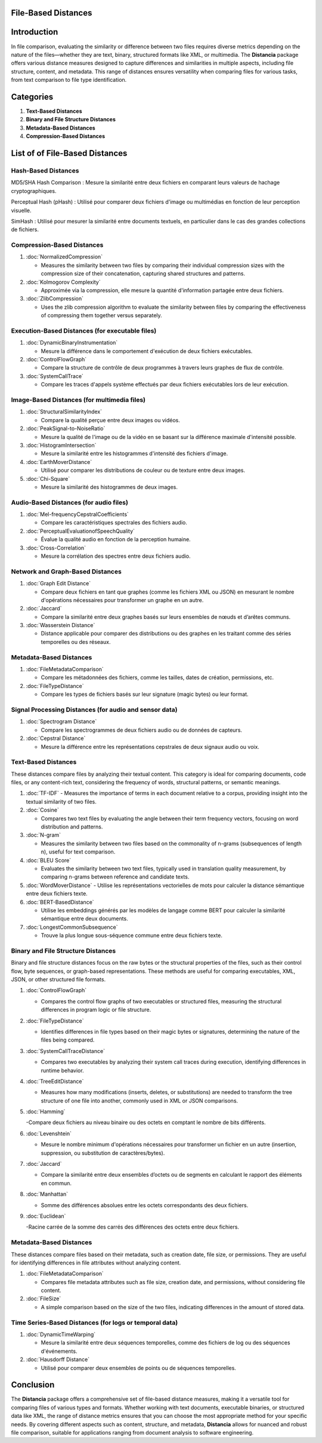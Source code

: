 File-Based Distances
====================

Introduction
============
In file comparison, evaluating the similarity or difference between two files requires diverse metrics depending on the nature of the files—whether they are text, binary, structured formats like XML, or multimedia. The **Distancia** package offers various distance measures designed to capture differences and similarities in multiple aspects, including file structure, content, and metadata. This range of distances ensures versatility when comparing files for various tasks, from text comparison to file type identification.

Categories 
==========

1. **Text-Based Distances**
2. **Binary and File Structure Distances**
3. **Metadata-Based Distances**
4. **Compression-Based Distances**

List of of File-Based Distances
===============================


**Hash-Based Distances**
------------------------

MD5/SHA Hash Comparison : Mesure la similarité entre deux fichiers en comparant leurs valeurs de hachage cryptographiques.

Perceptual Hash (pHash) : Utilisé pour comparer deux fichiers d'image ou multimédias en fonction de leur perception visuelle.

SimHash : Utilisé pour mesurer la similarité entre documents textuels, en particulier dans le cas des grandes collections de fichiers.


**Compression-Based Distances**
-------------------------------

1. :doc:`NormalizedCompression`

   - Measures the similarity between two files by comparing their individual compression sizes with the compression size of their concatenation, capturing shared structures and patterns.

2. :doc:`Kolmogorov Complexity`

   - Approximée via la compression, elle mesure la quantité d'information partagée entre deux fichiers.

3. :doc:`ZlibCompression`

   - Uses the zlib compression algorithm to evaluate the similarity between files by comparing the effectiveness of compressing them together versus separately.

**Execution-Based Distances (for executable files)**
----------------------------------------------------

1. :doc:`DynamicBinaryInstrumentation` 

   - Mesure la différence dans le comportement d'exécution de deux fichiers exécutables.

2. :doc:`ControlFlowGraph`

   - Compare la structure de contrôle de deux programmes à travers leurs graphes de flux de contrôle.

3. :doc:`SystemCallTrace` 

   - Compare les traces d'appels système effectués par deux fichiers exécutables lors de leur exécution.


**Image-Based Distances (for multimedia files)**
------------------------------------------------

1. :doc:`StructuralSimilarityIndex` 

   - Compare la qualité perçue entre deux images ou vidéos.

2. :doc:`PeakSignal-to-NoiseRatio` 

   - Mesure la qualité de l'image ou de la vidéo en se basant sur la différence maximale d'intensité possible.

3. :doc:`HistogramIntersection` 

   - Mesure la similarité entre les histogrammes d'intensité des fichiers d'image.

4. :doc:`EarthMoverDistance` 

   - Utilisé pour comparer les distributions de couleur ou de texture entre deux images.

5. :doc:`Chi-Square` 

   - Mesure la similarité des histogrammes de deux images.

**Audio-Based Distances (for audio files)**
-------------------------------------------

1. :doc:`Mel-frequencyCepstralCoefficients` 

   - Compare les caractéristiques spectrales des fichiers audio.

2. :doc:`PerceptualEvaluationofSpeechQuality` 

   - Évalue la qualité audio en fonction de la perception humaine.

3. :doc:`Cross-Correlation`

   - Mesure la corrélation des spectres entre deux fichiers audio.

**Network and Graph-Based Distances**
-------------------------------------

1. :doc:`Graph Edit Distance`

   - Compare deux fichiers en tant que graphes (comme les fichiers XML ou JSON) en mesurant le nombre d'opérations nécessaires pour transformer un graphe en un autre.

2. :doc:`Jaccard` 

   - Compare la similarité entre deux graphes basés sur leurs ensembles de nœuds et d’arêtes communs.

3. :doc:`Wasserstein Distance`

   - Distance applicable pour comparer des distributions ou des graphes en les traitant comme des séries temporelles ou des réseaux.


**Metadata-Based Distances**
----------------------------

1. :doc:`FileMetadataComparison`

   - Compare les métadonnées des fichiers, comme les tailles, dates de création, permissions, etc.

2. :doc:`FileTypeDistance` 

   - Compare les types de fichiers basés sur leur signature (magic bytes) ou leur format.


**Signal Processing Distances (for audio and sensor data)**
-----------------------------------------------------------

1. :doc:`Spectrogram Distance`

   - Compare les spectrogrammes de deux fichiers audio ou de données de capteurs.

2. :doc:`Cepstral Distance`

   - Mesure la différence entre les représentations cepstrales de deux signaux audio ou voix.

**Text-Based Distances**
------------------------

These distances compare files by analyzing their textual content. This category is ideal for comparing documents, code files, or any content-rich text, considering the frequency of words, structural patterns, or semantic meanings.

1. :doc:`TF-IDF`
   - Measures the importance of terms in each document relative to a corpus, providing insight into the textual similarity of two files.

2. :doc:`Cosine`

   - Compares two text files by evaluating the angle between their term frequency vectors, focusing on word distribution and patterns.

3. :doc:`N-gram`

   - Measures the similarity between two files based on the commonality of n-grams (subsequences of length n), useful for text comparison.

4. :doc:`BLEU Score`

   - Evaluates the similarity between two text files, typically used in translation quality measurement, by comparing n-grams between reference and candidate texts.

5. :doc:`WordMoverDistance`
   - Utilise les représentations vectorielles de mots pour calculer la distance sémantique entre deux fichiers texte.

6. :doc:`BERT-BasedDistance` 

   - Utilise les embeddings générés par les modèles de langage comme BERT pour calculer la similarité sémantique entre deux documents.

7. :doc:`LongestCommonSubsequence`

   - Trouve la plus longue sous-séquence commune entre deux fichiers texte.

**Binary and File Structure Distances**
--------------------------------------

Binary and file structure distances focus on the raw bytes or the structural properties of the files, such as their control flow, byte sequences, or graph-based representations. These methods are useful for comparing executables, XML, JSON, or other structured file formats.

1. :doc:`ControlFlowGraph`

   - Compares the control flow graphs of two executables or structured files, measuring the structural differences in program logic or file structure.

2. :doc:`FileTypeDistance`

   - Identifies differences in file types based on their magic bytes or signatures, determining the nature of the files being compared.

3. :doc:`SystemCallTraceDistance`

   - Compares two executables by analyzing their system call traces during execution, identifying differences in runtime behavior.

4. :doc:`TreeEditDistance`

   - Measures how many modifications (inserts, deletes, or substitutions) are needed to transform the tree structure of one file into another, commonly used in XML or JSON comparisons.

5. :doc:`Hamming`

   -Compare deux fichiers au niveau binaire ou des octets en comptant le nombre de bits différents.

6. :doc:`Levenshtein` 

   - Mesure le nombre minimum d'opérations nécessaires pour transformer un fichier en un autre (insertion, suppression, ou substitution de caractères/bytes).

7. :doc:`Jaccard` 

   - Compare la similarité entre deux ensembles d’octets ou de segments en calculant le rapport des éléments en commun.

8. :doc:`Manhattan` 

   - Somme des différences absolues entre les octets correspondants des deux fichiers.

9. :doc:`Euclidean` 

   -Racine carrée de la somme des carrés des différences des octets entre deux fichiers.

**Metadata-Based Distances**
----------------------------

These distances compare files based on their metadata, such as creation date, file size, or permissions. They are useful for identifying differences in file attributes without analyzing content.

1. :doc:`FileMetadataComparison`

   - Compares file metadata attributes such as file size, creation date, and permissions, without considering file content.

2. :doc:`FileSize`

   - A simple comparison based on the size of the two files, indicating differences in the amount of stored data.

**Time Series-Based Distances (for logs or temporal data)**
-----------------------------------------------------------

1. :doc:`DynamicTimeWarping`

   - Mesure la similarité entre deux séquences temporelles, comme des fichiers de log ou des séquences d'événements.

2. :doc:`Hausdorff Distance`

   - Utilisé pour comparer deux ensembles de points ou de séquences temporelles.



Conclusion
==========
The **Distancia** package offers a comprehensive set of file-based distance measures, making it a versatile tool for comparing files of various types and formats. Whether working with text documents, executable binaries, or structured data like XML, the range of distance metrics ensures that you can choose the most appropriate method for your specific needs. By covering different aspects such as content, structure, and metadata, **Distancia** allows for nuanced and robust file comparison, suitable for applications ranging from document analysis to software engineering.
